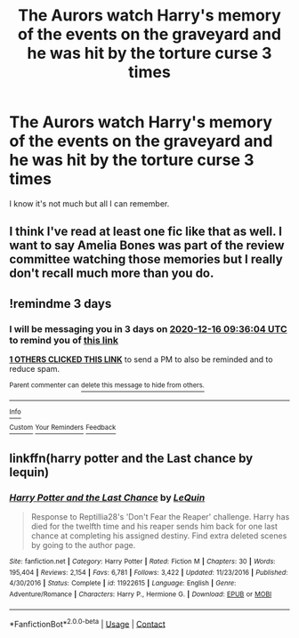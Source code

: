 #+TITLE: The Aurors watch Harry's memory of the events on the graveyard and he was hit by the torture curse 3 times

* The Aurors watch Harry's memory of the events on the graveyard and he was hit by the torture curse 3 times
:PROPERTIES:
:Author: RinSakami
:Score: 7
:DateUnix: 1607851235.0
:DateShort: 2020-Dec-13
:FlairText: What's That Fic?
:END:
I know it's not much but all I can remember.


** I think I've read at least one fic like that as well. I want to say Amelia Bones was part of the review committee watching those memories but I really don't recall much more than you do.
:PROPERTIES:
:Author: alvarkresh
:Score: 3
:DateUnix: 1607851472.0
:DateShort: 2020-Dec-13
:END:


** !remindme 3 days
:PROPERTIES:
:Author: howAREallTHEusRNAM
:Score: 2
:DateUnix: 1607852164.0
:DateShort: 2020-Dec-13
:END:

*** I will be messaging you in 3 days on [[http://www.wolframalpha.com/input/?i=2020-12-16%2009:36:04%20UTC%20To%20Local%20Time][*2020-12-16 09:36:04 UTC*]] to remind you of [[https://np.reddit.com/r/HPfanfiction/comments/kc7pfn/the_aurors_watch_harrys_memory_of_the_events_on/gfo77w9/?context=3][*this link*]]

[[https://np.reddit.com/message/compose/?to=RemindMeBot&subject=Reminder&message=%5Bhttps%3A%2F%2Fwww.reddit.com%2Fr%2FHPfanfiction%2Fcomments%2Fkc7pfn%2Fthe_aurors_watch_harrys_memory_of_the_events_on%2Fgfo77w9%2F%5D%0A%0ARemindMe%21%202020-12-16%2009%3A36%3A04%20UTC][*1 OTHERS CLICKED THIS LINK*]] to send a PM to also be reminded and to reduce spam.

^{Parent commenter can} [[https://np.reddit.com/message/compose/?to=RemindMeBot&subject=Delete%20Comment&message=Delete%21%20kc7pfn][^{delete this message to hide from others.}]]

--------------

[[https://np.reddit.com/r/RemindMeBot/comments/e1bko7/remindmebot_info_v21/][^{Info}]]

[[https://np.reddit.com/message/compose/?to=RemindMeBot&subject=Reminder&message=%5BLink%20or%20message%20inside%20square%20brackets%5D%0A%0ARemindMe%21%20Time%20period%20here][^{Custom}]]
[[https://np.reddit.com/message/compose/?to=RemindMeBot&subject=List%20Of%20Reminders&message=MyReminders%21][^{Your Reminders}]]
[[https://np.reddit.com/message/compose/?to=Watchful1&subject=RemindMeBot%20Feedback][^{Feedback}]]
:PROPERTIES:
:Author: RemindMeBot
:Score: 1
:DateUnix: 1607852216.0
:DateShort: 2020-Dec-13
:END:


** linkffn(harry potter and the Last chance by lequin)
:PROPERTIES:
:Author: anontarg
:Score: 1
:DateUnix: 1607867397.0
:DateShort: 2020-Dec-13
:END:

*** [[https://www.fanfiction.net/s/11922615/1/][*/Harry Potter and the Last Chance/*]] by [[https://www.fanfiction.net/u/1634726/LeQuin][/LeQuin/]]

#+begin_quote
  Response to Reptillia28's 'Don't Fear the Reaper' challenge. Harry has died for the twelfth time and his reaper sends him back for one last chance at completing his assigned destiny. Find extra deleted scenes by going to the author page.
#+end_quote

^{/Site/:} ^{fanfiction.net} ^{*|*} ^{/Category/:} ^{Harry} ^{Potter} ^{*|*} ^{/Rated/:} ^{Fiction} ^{M} ^{*|*} ^{/Chapters/:} ^{30} ^{*|*} ^{/Words/:} ^{195,404} ^{*|*} ^{/Reviews/:} ^{2,154} ^{*|*} ^{/Favs/:} ^{6,781} ^{*|*} ^{/Follows/:} ^{3,422} ^{*|*} ^{/Updated/:} ^{11/23/2016} ^{*|*} ^{/Published/:} ^{4/30/2016} ^{*|*} ^{/Status/:} ^{Complete} ^{*|*} ^{/id/:} ^{11922615} ^{*|*} ^{/Language/:} ^{English} ^{*|*} ^{/Genre/:} ^{Adventure/Romance} ^{*|*} ^{/Characters/:} ^{Harry} ^{P.,} ^{Hermione} ^{G.} ^{*|*} ^{/Download/:} ^{[[http://www.ff2ebook.com/old/ffn-bot/index.php?id=11922615&source=ff&filetype=epub][EPUB]]} ^{or} ^{[[http://www.ff2ebook.com/old/ffn-bot/index.php?id=11922615&source=ff&filetype=mobi][MOBI]]}

--------------

*FanfictionBot*^{2.0.0-beta} | [[https://github.com/FanfictionBot/reddit-ffn-bot/wiki/Usage][Usage]] | [[https://www.reddit.com/message/compose?to=tusing][Contact]]
:PROPERTIES:
:Author: FanfictionBot
:Score: 2
:DateUnix: 1607867419.0
:DateShort: 2020-Dec-13
:END:
